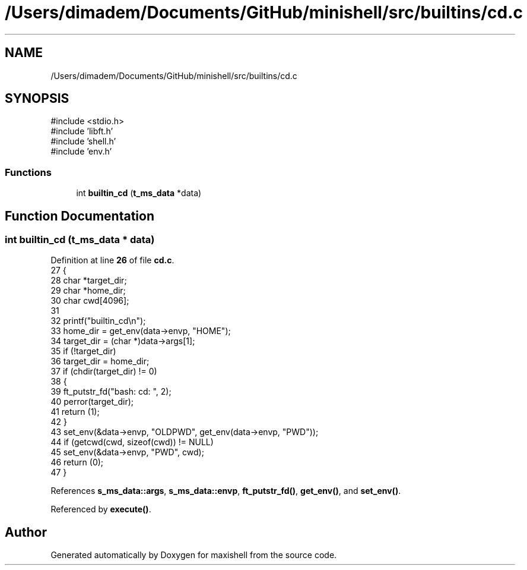 .TH "/Users/dimadem/Documents/GitHub/minishell/src/builtins/cd.c" 3 "Version 1" "maxishell" \" -*- nroff -*-
.ad l
.nh
.SH NAME
/Users/dimadem/Documents/GitHub/minishell/src/builtins/cd.c
.SH SYNOPSIS
.br
.PP
\fR#include <stdio\&.h>\fP
.br
\fR#include 'libft\&.h'\fP
.br
\fR#include 'shell\&.h'\fP
.br
\fR#include 'env\&.h'\fP
.br

.SS "Functions"

.in +1c
.ti -1c
.RI "int \fBbuiltin_cd\fP (\fBt_ms_data\fP *data)"
.br
.in -1c
.SH "Function Documentation"
.PP 
.SS "int builtin_cd (\fBt_ms_data\fP * data)"

.PP
Definition at line \fB26\fP of file \fBcd\&.c\fP\&.
.nf
27 {
28     char    *target_dir;
29     char    *home_dir;
30     char    cwd[4096];
31 
32     printf("builtin_cd\\n");
33     home_dir = get_env(data\->envp, "HOME");
34     target_dir = (char *)data\->args[1];
35     if (!target_dir)
36         target_dir = home_dir;
37     if (chdir(target_dir) != 0)
38     {
39         ft_putstr_fd("bash: cd: ", 2);
40         perror(target_dir);
41         return (1);
42     }
43     set_env(&data\->envp, "OLDPWD", get_env(data\->envp, "PWD"));
44     if (getcwd(cwd, sizeof(cwd)) != NULL)
45         set_env(&data\->envp, "PWD", cwd);
46     return (0);
47 }
.PP
.fi

.PP
References \fBs_ms_data::args\fP, \fBs_ms_data::envp\fP, \fBft_putstr_fd()\fP, \fBget_env()\fP, and \fBset_env()\fP\&.
.PP
Referenced by \fBexecute()\fP\&.
.SH "Author"
.PP 
Generated automatically by Doxygen for maxishell from the source code\&.

